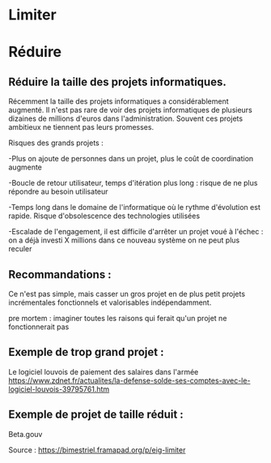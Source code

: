 * Limiter


* Réduire

** Réduire la taille des projets informatiques.


Récemment la taille des projets informatiques a considérablement augmenté. Il n'est pas rare de voir des projets informatiques de plusieurs dizaines de millions d'euros dans l'administration. Souvent ces projets ambitieux ne tiennent pas leurs promesses.

Risques des grands projets :

-Plus on ajoute de personnes dans un projet, plus le coût de coordination augmente

-Boucle de retour utilisateur, temps d'itération plus long : risque de ne plus répondre au besoin utilisateur

-Temps long dans le domaine de l'informatique où le rythme d'évolution est rapide. Risque d'obsolescence des technologies utilisées

-Escalade de l'engagement, il est difficile d'arrêter un projet voué à l'échec : on a déjà investi X millions dans ce nouveau système on ne peut plus reculer


** Recommandations : 

Ce n'est pas simple, mais casser un gros projet en de plus petit projets incrémentales fonctionnels et valorisables indépendamment.

pre mortem : imaginer toutes les raisons qui ferait qu'un projet ne fonctionnerait pas


** Exemple de trop grand projet : 

Le logiciel louvois de paiement des salaires dans l'armée
https://www.zdnet.fr/actualites/la-defense-solde-ses-comptes-avec-le-logiciel-louvois-39795761.htm

** Exemple de projet de taille réduit : 
Beta.gouv







Source : [[https://bimestriel.framapad.org/p/eig-limiter]]
